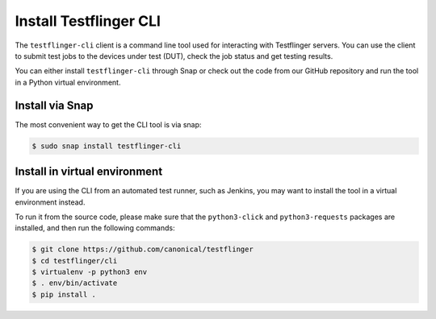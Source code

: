 Install Testflinger CLI
========================

The ``testflinger-cli`` client is a command line tool used for interacting with Testflinger servers. You can use the client to submit test jobs to the devices under test (DUT), check the job status and get testing results.

You can either install ``testflinger-cli`` through Snap or check out the code from our GitHub repository and run the tool in a Python virtual environment.


Install via Snap
-----------------
The most convenient way to get the CLI tool is via snap:

.. code-block:: shell

    $ sudo snap install testflinger-cli


Install in virtual environment
-------------------------------

If you are using the CLI from an automated test runner, such as Jenkins, you may want to install the tool in a virtual environment instead.

To run it from the source code, please make sure that the ``python3-click`` and ``python3-requests`` packages are installed, and then run the following commands:

.. code-block:: shell

  $ git clone https://github.com/canonical/testflinger
  $ cd testflinger/cli
  $ virtualenv -p python3 env
  $ . env/bin/activate
  $ pip install .


